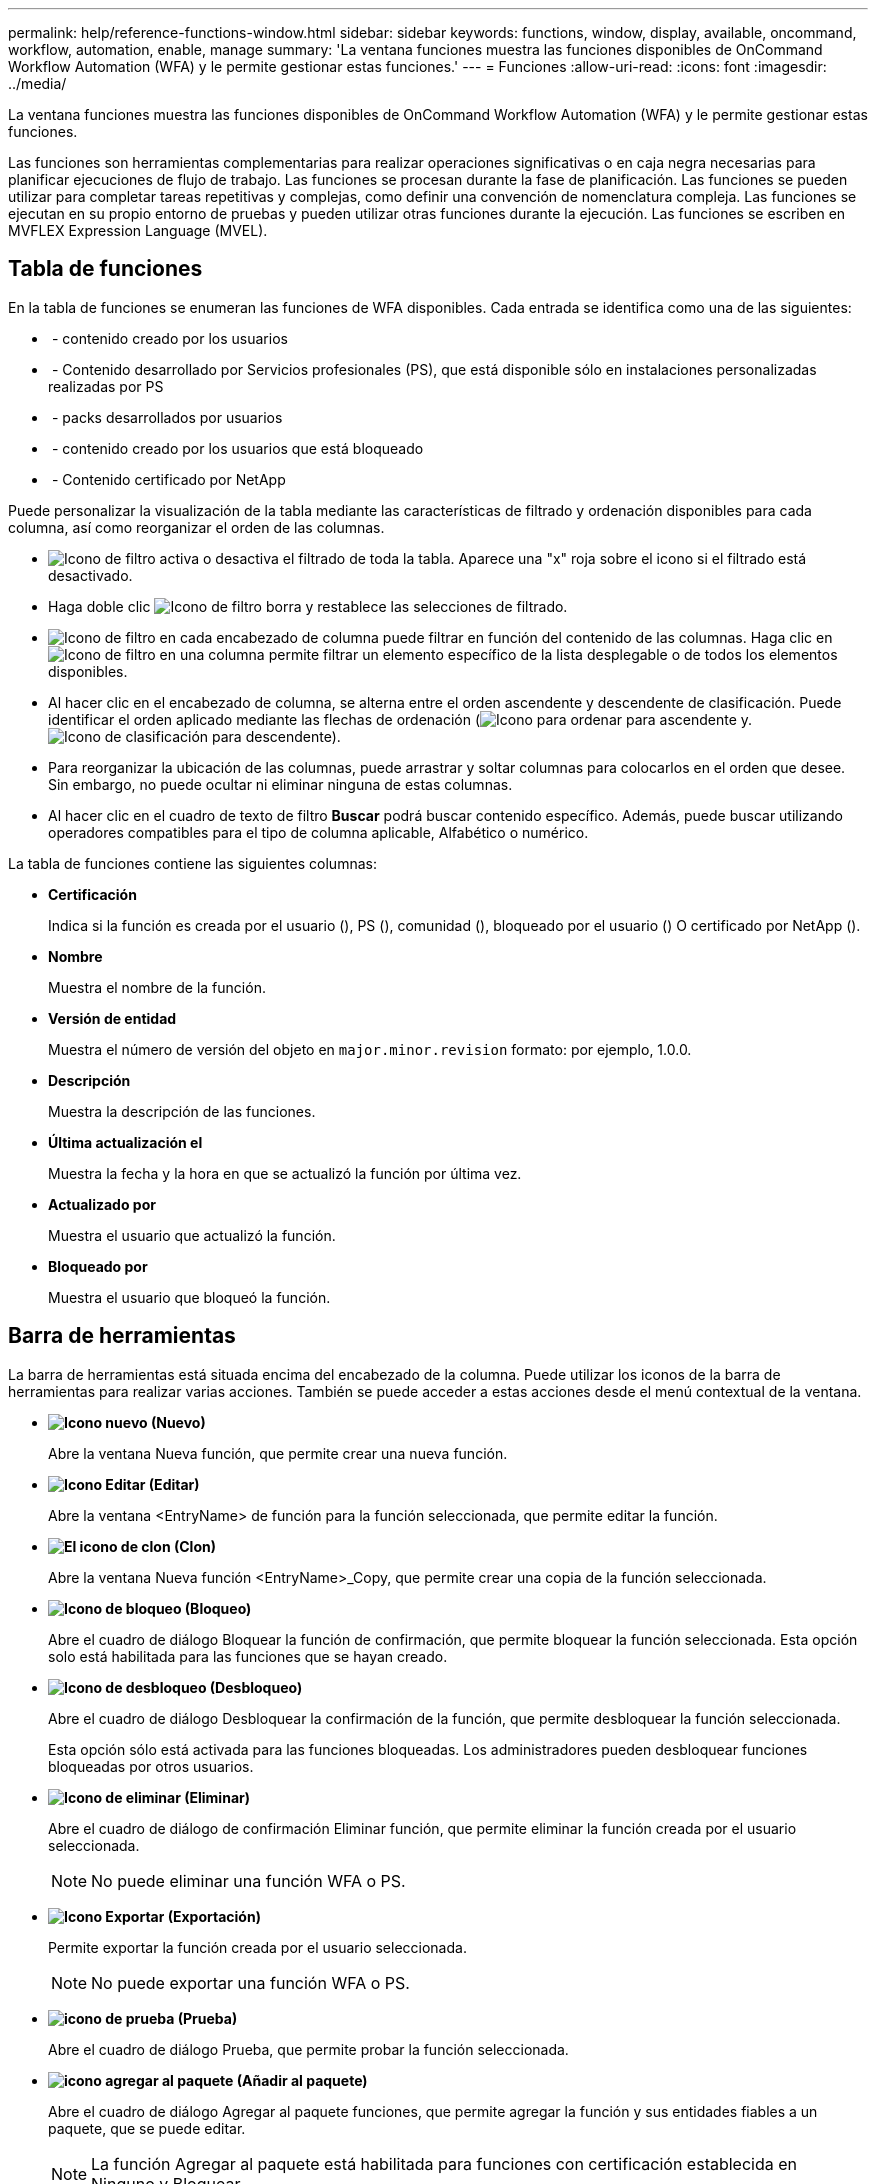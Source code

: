 ---
permalink: help/reference-functions-window.html 
sidebar: sidebar 
keywords: functions, window, display, available, oncommand, workflow, automation, enable, manage 
summary: 'La ventana funciones muestra las funciones disponibles de OnCommand Workflow Automation (WFA) y le permite gestionar estas funciones.' 
---
= Funciones
:allow-uri-read: 
:icons: font
:imagesdir: ../media/


[role="lead"]
La ventana funciones muestra las funciones disponibles de OnCommand Workflow Automation (WFA) y le permite gestionar estas funciones.

Las funciones son herramientas complementarias para realizar operaciones significativas o en caja negra necesarias para planificar ejecuciones de flujo de trabajo. Las funciones se procesan durante la fase de planificación. Las funciones se pueden utilizar para completar tareas repetitivas y complejas, como definir una convención de nomenclatura compleja. Las funciones se ejecutan en su propio entorno de pruebas y pueden utilizar otras funciones durante la ejecución. Las funciones se escriben en MVFLEX Expression Language (MVEL).



== Tabla de funciones

En la tabla de funciones se enumeran las funciones de WFA disponibles. Cada entrada se identifica como una de las siguientes:

* image:../media/community_certification.gif[""] - contenido creado por los usuarios
* image:../media/ps_certified_icon_wfa.gif[""] - Contenido desarrollado por Servicios profesionales (PS), que está disponible sólo en instalaciones personalizadas realizadas por PS
* image:../media/community_certification.gif[""] - packs desarrollados por usuarios
* image:../media/lock_icon_wfa.gif[""] - contenido creado por los usuarios que está bloqueado
* image:../media/netapp_certified.gif[""] - Contenido certificado por NetApp


Puede personalizar la visualización de la tabla mediante las características de filtrado y ordenación disponibles para cada columna, así como reorganizar el orden de las columnas.

* image:../media/filter_icon_wfa.gif["Icono de filtro"] activa o desactiva el filtrado de toda la tabla. Aparece una "x" roja sobre el icono si el filtrado está desactivado.
* Haga doble clic image:../media/filter_icon_wfa.gif["Icono de filtro"] borra y restablece las selecciones de filtrado.
* image:../media/wfa_filter_icon.gif["Icono de filtro"] en cada encabezado de columna puede filtrar en función del contenido de las columnas. Haga clic en image:../media/wfa_filter_icon.gif["Icono de filtro"] en una columna permite filtrar un elemento específico de la lista desplegable o de todos los elementos disponibles.
* Al hacer clic en el encabezado de columna, se alterna entre el orden ascendente y descendente de clasificación. Puede identificar el orden aplicado mediante las flechas de ordenación (image:../media/wfa_sortarrow_up_icon.gif["Icono para ordenar"] para ascendente y. image:../media/wfa_sortarrow_down_icon.gif["Icono de clasificación"] para descendente).
* Para reorganizar la ubicación de las columnas, puede arrastrar y soltar columnas para colocarlos en el orden que desee. Sin embargo, no puede ocultar ni eliminar ninguna de estas columnas.
* Al hacer clic en el cuadro de texto de filtro *Buscar* podrá buscar contenido específico. Además, puede buscar utilizando operadores compatibles para el tipo de columna aplicable, Alfabético o numérico.


La tabla de funciones contiene las siguientes columnas:

* *Certificación*
+
Indica si la función es creada por el usuario (image:../media/community_certification.gif[""]), PS (image:../media/ps_certified_icon_wfa.gif[""]), comunidad (image:../media/community_certification.gif[""]), bloqueado por el usuario (image:../media/lock_icon_wfa.gif[""]) O certificado por NetApp (image:../media/netapp_certified.gif[""]).

* *Nombre*
+
Muestra el nombre de la función.

* *Versión de entidad*
+
Muestra el número de versión del objeto en `major.minor.revision` formato: por ejemplo, 1.0.0.

* *Descripción*
+
Muestra la descripción de las funciones.

* *Última actualización el*
+
Muestra la fecha y la hora en que se actualizó la función por última vez.

* *Actualizado por*
+
Muestra el usuario que actualizó la función.

* *Bloqueado por*
+
Muestra el usuario que bloqueó la función.





== Barra de herramientas

La barra de herramientas está situada encima del encabezado de la columna. Puede utilizar los iconos de la barra de herramientas para realizar varias acciones. También se puede acceder a estas acciones desde el menú contextual de la ventana.

* *image:../media/new_wfa_icon.gif["Icono nuevo"] (Nuevo)*
+
Abre la ventana Nueva función, que permite crear una nueva función.

* *image:../media/edit_wfa_icon.gif["Icono Editar"] (Editar)*
+
Abre la ventana <EntryName> de función para la función seleccionada, que permite editar la función.

* *image:../media/clone_wfa_icon.gif["El icono de clon"] (Clon)*
+
Abre la ventana Nueva función <EntryName>_Copy, que permite crear una copia de la función seleccionada.

* *image:../media/lock_wfa_icon.gif["Icono de bloqueo"] (Bloqueo)*
+
Abre el cuadro de diálogo Bloquear la función de confirmación, que permite bloquear la función seleccionada. Esta opción solo está habilitada para las funciones que se hayan creado.

* *image:../media/unlock_wfa_icon.gif["Icono de desbloqueo"] (Desbloqueo)*
+
Abre el cuadro de diálogo Desbloquear la confirmación de la función, que permite desbloquear la función seleccionada.

+
Esta opción sólo está activada para las funciones bloqueadas. Los administradores pueden desbloquear funciones bloqueadas por otros usuarios.

* *image:../media/delete_wfa_icon.gif["Icono de eliminar"] (Eliminar)*
+
Abre el cuadro de diálogo de confirmación Eliminar función, que permite eliminar la función creada por el usuario seleccionada.

+

NOTE: No puede eliminar una función WFA o PS.

* *image:../media/export_wfa_icon.gif["Icono Exportar"] (Exportación)*
+
Permite exportar la función creada por el usuario seleccionada.

+

NOTE: No puede exportar una función WFA o PS.

* *image:../media/test_wfa_icon.gif["icono de prueba"] (Prueba)*
+
Abre el cuadro de diálogo Prueba, que permite probar la función seleccionada.

* *image:../media/add_to_pack.png["icono agregar al paquete"] (Añadir al paquete)*
+
Abre el cuadro de diálogo Agregar al paquete funciones, que permite agregar la función y sus entidades fiables a un paquete, que se puede editar.

+

NOTE: La función Agregar al paquete está habilitada para funciones con certificación establecida en Ninguno y Bloquear.

* *image:../media/remove_from_pack.png["eliminar del icono de paquete"] (Eliminar del paquete)*
+
Abre el cuadro de diálogo Eliminar de las funciones del paquete para la función seleccionada, que permite eliminar o eliminar la función del paquete.

+

NOTE: La función Eliminar del paquete está habilitada para funciones con certificación establecida en Ninguno y Bloquear.


